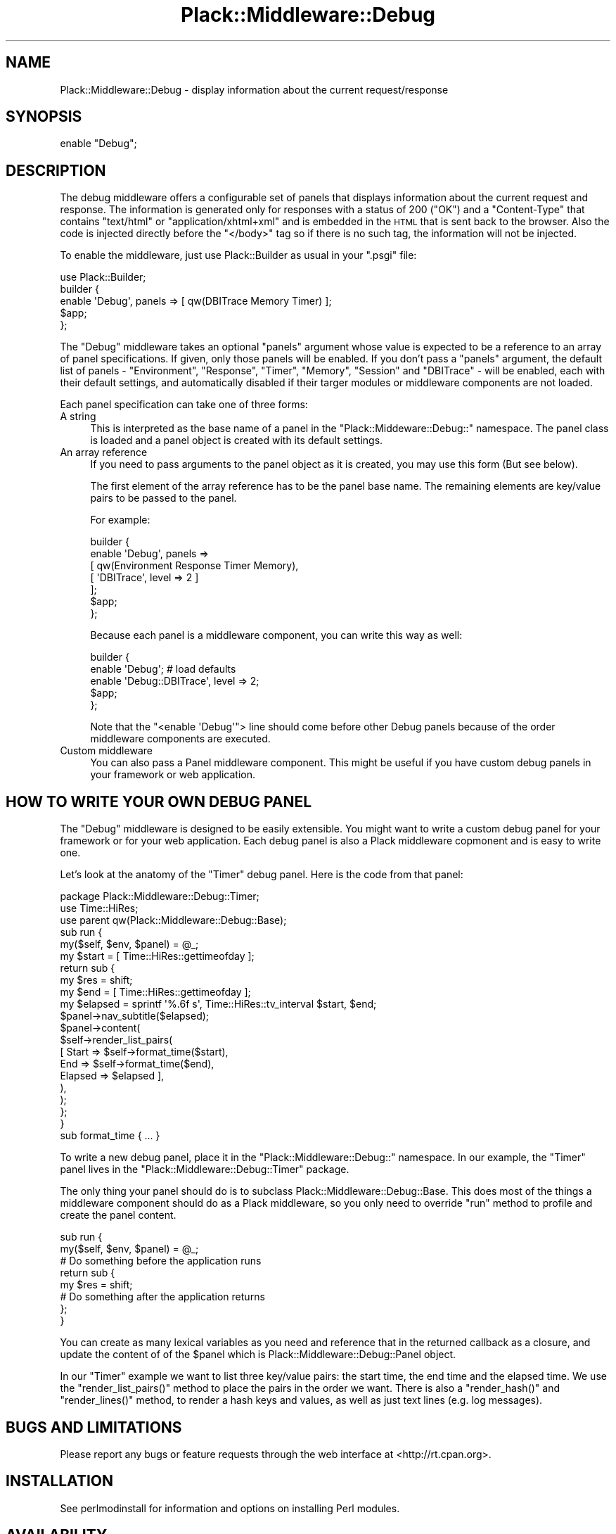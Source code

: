 .\" Automatically generated by Pod::Man 2.22 (Pod::Simple 3.07)
.\"
.\" Standard preamble:
.\" ========================================================================
.de Sp \" Vertical space (when we can't use .PP)
.if t .sp .5v
.if n .sp
..
.de Vb \" Begin verbatim text
.ft CW
.nf
.ne \\$1
..
.de Ve \" End verbatim text
.ft R
.fi
..
.\" Set up some character translations and predefined strings.  \*(-- will
.\" give an unbreakable dash, \*(PI will give pi, \*(L" will give a left
.\" double quote, and \*(R" will give a right double quote.  \*(C+ will
.\" give a nicer C++.  Capital omega is used to do unbreakable dashes and
.\" therefore won't be available.  \*(C` and \*(C' expand to `' in nroff,
.\" nothing in troff, for use with C<>.
.tr \(*W-
.ds C+ C\v'-.1v'\h'-1p'\s-2+\h'-1p'+\s0\v'.1v'\h'-1p'
.ie n \{\
.    ds -- \(*W-
.    ds PI pi
.    if (\n(.H=4u)&(1m=24u) .ds -- \(*W\h'-12u'\(*W\h'-12u'-\" diablo 10 pitch
.    if (\n(.H=4u)&(1m=20u) .ds -- \(*W\h'-12u'\(*W\h'-8u'-\"  diablo 12 pitch
.    ds L" ""
.    ds R" ""
.    ds C` ""
.    ds C' ""
'br\}
.el\{\
.    ds -- \|\(em\|
.    ds PI \(*p
.    ds L" ``
.    ds R" ''
'br\}
.\"
.\" Escape single quotes in literal strings from groff's Unicode transform.
.ie \n(.g .ds Aq \(aq
.el       .ds Aq '
.\"
.\" If the F register is turned on, we'll generate index entries on stderr for
.\" titles (.TH), headers (.SH), subsections (.SS), items (.Ip), and index
.\" entries marked with X<> in POD.  Of course, you'll have to process the
.\" output yourself in some meaningful fashion.
.ie \nF \{\
.    de IX
.    tm Index:\\$1\t\\n%\t"\\$2"
..
.    nr % 0
.    rr F
.\}
.el \{\
.    de IX
..
.\}
.\"
.\" Accent mark definitions (@(#)ms.acc 1.5 88/02/08 SMI; from UCB 4.2).
.\" Fear.  Run.  Save yourself.  No user-serviceable parts.
.    \" fudge factors for nroff and troff
.if n \{\
.    ds #H 0
.    ds #V .8m
.    ds #F .3m
.    ds #[ \f1
.    ds #] \fP
.\}
.if t \{\
.    ds #H ((1u-(\\\\n(.fu%2u))*.13m)
.    ds #V .6m
.    ds #F 0
.    ds #[ \&
.    ds #] \&
.\}
.    \" simple accents for nroff and troff
.if n \{\
.    ds ' \&
.    ds ` \&
.    ds ^ \&
.    ds , \&
.    ds ~ ~
.    ds /
.\}
.if t \{\
.    ds ' \\k:\h'-(\\n(.wu*8/10-\*(#H)'\'\h"|\\n:u"
.    ds ` \\k:\h'-(\\n(.wu*8/10-\*(#H)'\`\h'|\\n:u'
.    ds ^ \\k:\h'-(\\n(.wu*10/11-\*(#H)'^\h'|\\n:u'
.    ds , \\k:\h'-(\\n(.wu*8/10)',\h'|\\n:u'
.    ds ~ \\k:\h'-(\\n(.wu-\*(#H-.1m)'~\h'|\\n:u'
.    ds / \\k:\h'-(\\n(.wu*8/10-\*(#H)'\z\(sl\h'|\\n:u'
.\}
.    \" troff and (daisy-wheel) nroff accents
.ds : \\k:\h'-(\\n(.wu*8/10-\*(#H+.1m+\*(#F)'\v'-\*(#V'\z.\h'.2m+\*(#F'.\h'|\\n:u'\v'\*(#V'
.ds 8 \h'\*(#H'\(*b\h'-\*(#H'
.ds o \\k:\h'-(\\n(.wu+\w'\(de'u-\*(#H)/2u'\v'-.3n'\*(#[\z\(de\v'.3n'\h'|\\n:u'\*(#]
.ds d- \h'\*(#H'\(pd\h'-\w'~'u'\v'-.25m'\f2\(hy\fP\v'.25m'\h'-\*(#H'
.ds D- D\\k:\h'-\w'D'u'\v'-.11m'\z\(hy\v'.11m'\h'|\\n:u'
.ds th \*(#[\v'.3m'\s+1I\s-1\v'-.3m'\h'-(\w'I'u*2/3)'\s-1o\s+1\*(#]
.ds Th \*(#[\s+2I\s-2\h'-\w'I'u*3/5'\v'-.3m'o\v'.3m'\*(#]
.ds ae a\h'-(\w'a'u*4/10)'e
.ds Ae A\h'-(\w'A'u*4/10)'E
.    \" corrections for vroff
.if v .ds ~ \\k:\h'-(\\n(.wu*9/10-\*(#H)'\s-2\u~\d\s+2\h'|\\n:u'
.if v .ds ^ \\k:\h'-(\\n(.wu*10/11-\*(#H)'\v'-.4m'^\v'.4m'\h'|\\n:u'
.    \" for low resolution devices (crt and lpr)
.if \n(.H>23 .if \n(.V>19 \
\{\
.    ds : e
.    ds 8 ss
.    ds o a
.    ds d- d\h'-1'\(ga
.    ds D- D\h'-1'\(hy
.    ds th \o'bp'
.    ds Th \o'LP'
.    ds ae ae
.    ds Ae AE
.\}
.rm #[ #] #H #V #F C
.\" ========================================================================
.\"
.IX Title "Plack::Middleware::Debug 3"
.TH Plack::Middleware::Debug 3 "2011-09-18" "perl v5.10.1" "User Contributed Perl Documentation"
.\" For nroff, turn off justification.  Always turn off hyphenation; it makes
.\" way too many mistakes in technical documents.
.if n .ad l
.nh
.SH "NAME"
Plack::Middleware::Debug \- display information about the current request/response
.SH "SYNOPSIS"
.IX Header "SYNOPSIS"
.Vb 1
\&  enable "Debug";
.Ve
.SH "DESCRIPTION"
.IX Header "DESCRIPTION"
The debug middleware offers a configurable set of panels that displays
information about the current request and response. The information is
generated only for responses with a status of 200 (\f(CW\*(C`OK\*(C'\fR) and a
\&\f(CW\*(C`Content\-Type\*(C'\fR that contains \f(CW\*(C`text/html\*(C'\fR or \f(CW\*(C`application/xhtml+xml\*(C'\fR
and is embedded in the \s-1HTML\s0 that is sent back to the browser. Also the
code is injected directly before the \f(CW\*(C`</body>\*(C'\fR tag so if there is
no such tag, the information will not be injected.
.PP
To enable the middleware, just use Plack::Builder as usual in your \f(CW\*(C`.psgi\*(C'\fR
file:
.PP
.Vb 1
\&    use Plack::Builder;
\&
\&    builder {
\&        enable \*(AqDebug\*(Aq, panels => [ qw(DBITrace Memory Timer) ];
\&        $app;
\&    };
.Ve
.PP
The \f(CW\*(C`Debug\*(C'\fR middleware takes an optional \f(CW\*(C`panels\*(C'\fR argument whose value is
expected to be a reference to an array of panel specifications.  If given,
only those panels will be enabled. If you don't pass a \f(CW\*(C`panels\*(C'\fR
argument, the default list of panels \- \f(CW\*(C`Environment\*(C'\fR, \f(CW\*(C`Response\*(C'\fR,
\&\f(CW\*(C`Timer\*(C'\fR, \f(CW\*(C`Memory\*(C'\fR, \f(CW\*(C`Session\*(C'\fR and \f(CW\*(C`DBITrace\*(C'\fR \- will be enabled, each with
their default settings, and automatically disabled if their targer modules or
middleware components are not loaded.
.PP
Each panel specification can take one of three forms:
.IP "A string" 4
.IX Item "A string"
This is interpreted as the base name of a panel in the
\&\f(CW\*(C`Plack::Middeware::Debug::\*(C'\fR namespace. The panel class is loaded and a panel
object is created with its default settings.
.IP "An array reference" 4
.IX Item "An array reference"
If you need to pass arguments to the panel object as it is created,
you may use this form (But see below).
.Sp
The first element of the array reference has to be the panel base
name.  The remaining elements are key/value pairs to be passed to the
panel.
.Sp
For example:
.Sp
.Vb 7
\&    builder {
\&        enable \*(AqDebug\*(Aq, panels =>
\&          [ qw(Environment Response Timer Memory),
\&            [ \*(AqDBITrace\*(Aq, level => 2 ]
\&          ];
\&        $app;
\&    };
.Ve
.Sp
Because each panel is a middleware component, you can write this way
as well:
.Sp
.Vb 5
\&    builder {
\&        enable \*(AqDebug\*(Aq; # load defaults
\&        enable \*(AqDebug::DBITrace\*(Aq, level => 2;
\&        $app;
\&    };
.Ve
.Sp
Note that the \f(CW\*(C`<enable \*(AqDebug\*(Aq\*(C'\fR> line should come before other Debug
panels because of the order middleware components are executed.
.IP "Custom middleware" 4
.IX Item "Custom middleware"
You can also pass a Panel middleware component. This might be useful
if you have custom debug panels in your framework or web application.
.SH "HOW TO WRITE YOUR OWN DEBUG PANEL"
.IX Header "HOW TO WRITE YOUR OWN DEBUG PANEL"
The \f(CW\*(C`Debug\*(C'\fR middleware is designed to be easily extensible. You might
want to write a custom debug panel for your framework or for your web
application. Each debug panel is also a Plack middleware copmonent and
is easy to write one.
.PP
Let's look at the anatomy of the \f(CW\*(C`Timer\*(C'\fR debug panel. Here is the code from
that panel:
.PP
.Vb 2
\&  package Plack::Middleware::Debug::Timer;
\&  use Time::HiRes;
\&
\&  use parent qw(Plack::Middleware::Debug::Base);
\&
\&  sub run {
\&      my($self, $env, $panel) = @_;
\&
\&      my $start = [ Time::HiRes::gettimeofday ];
\&
\&      return sub {
\&          my $res = shift;
\&
\&          my $end = [ Time::HiRes::gettimeofday ];
\&          my $elapsed = sprintf \*(Aq%.6f s\*(Aq, Time::HiRes::tv_interval $start, $end;
\&
\&          $panel\->nav_subtitle($elapsed);
\&          $panel\->content(
\&              $self\->render_list_pairs(
\&                  [ Start  => $self\->format_time($start),
\&                    End    => $self\->format_time($end),
\&                    Elapsed => $elapsed ],
\&              ),
\&          );
\&      };
\&  }
\&
\&  sub format_time { ... }
.Ve
.PP
To write a new debug panel, place it in the \f(CW\*(C`Plack::Middleware::Debug::\*(C'\fR
namespace. In our example, the \f(CW\*(C`Timer\*(C'\fR panel lives in the
\&\f(CW\*(C`Plack::Middleware::Debug::Timer\*(C'\fR package.
.PP
The only thing your panel should do is to subclass
Plack::Middleware::Debug::Base. This does most of the things a
middleware component should do as a Plack middleware, so you only need
to override \f(CW\*(C`run\*(C'\fR method to profile and create the panel content.
.PP
.Vb 2
\&  sub run {
\&      my($self, $env, $panel) = @_;
\&
\&      # Do something before the application runs
\&
\&      return sub {
\&          my $res = shift;
\&
\&          # Do something after the application returns
\&
\&      };
\&  }
.Ve
.PP
You can create as many lexical variables as you need and reference
that in the returned callback as a closure, and update the content of
of the \f(CW$panel\fR which is Plack::Middleware::Debug::Panel object.
.PP
In our \f(CW\*(C`Timer\*(C'\fR example we want to list three key/value pairs: the
start time, the end time and the elapsed time. We use the
\&\f(CW\*(C`render_list_pairs()\*(C'\fR method to place the pairs in the order we
want. There is also a \f(CW\*(C`render_hash()\*(C'\fR and \f(CW\*(C`render_lines()\*(C'\fR method,
to render a hash keys and values, as well as just text lines (e.g. log
messages).
.SH "BUGS AND LIMITATIONS"
.IX Header "BUGS AND LIMITATIONS"
Please report any bugs or feature requests through the web interface at
<http://rt.cpan.org>.
.SH "INSTALLATION"
.IX Header "INSTALLATION"
See perlmodinstall for information and options on installing Perl modules.
.SH "AVAILABILITY"
.IX Header "AVAILABILITY"
The latest version of this module is available from the Comprehensive Perl
Archive Network (\s-1CPAN\s0). Visit <http://www.perl.com/CPAN/> to find a \s-1CPAN\s0 site
near you. Or see <http://search.cpan.org/dist/Plack\-Middleware\-Debug/>.
.PP
The development version lives at
<http://github.com/miyagawa/plack\-middleware\-debug/>. Instead of sending
patches, please fork this project using the standard git and github
infrastructure.
.SH "AUTHORS"
.IX Header "AUTHORS"
Marcel Gru\*:nauer, \f(CW\*(C`<marcel@cpan.org>\*(C'\fR
.PP
Tatsuhiko Miyagawa, \f(CW\*(C`<miyagawa@bulknews.net>\*(C'\fR
.SH "COPYRIGHT AND LICENSE"
.IX Header "COPYRIGHT AND LICENSE"
Copyright 2009 by Marcel Gru\*:nauer
.PP
This library is free software; you can redistribute it and/or modify
it under the same terms as Perl itself.
.SH "SEE ALSO"
.IX Header "SEE ALSO"
The debug middleware is heavily influenced (that is, adapted from) the Django
Debug Toolbar \- see <http://github.com/robhudson/django\-debug\-toolbar>.
